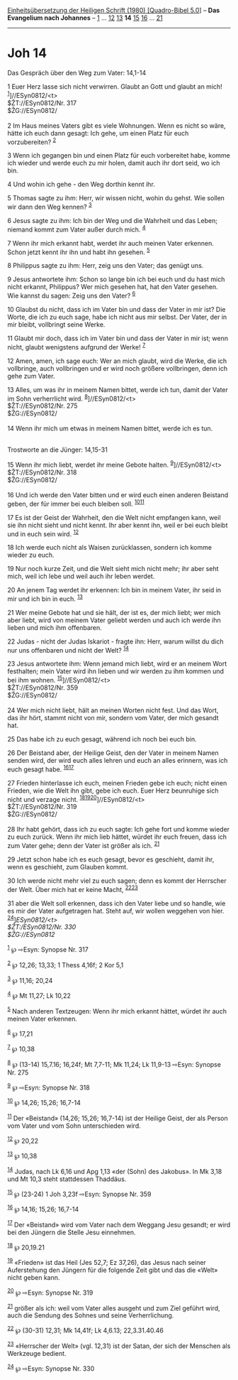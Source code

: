 :PROPERTIES:
:ID:       bdecb9b1-0055-4d6c-87d2-20a8855b81e4
:END:
<<navbar>>
[[../index.html][Einheitsübersetzung der Heiligen Schrift (1980)
[Quadro-Bibel 5.0]]] -- *Das Evangelium nach Johannes* --
[[file:Joh_1.html][1]] ... [[file:Joh_12.html][12]]
[[file:Joh_13.html][13]] *14* [[file:Joh_15.html][15]]
[[file:Joh_16.html][16]] ... [[file:Joh_21.html][21]]

--------------

* Joh 14
  :PROPERTIES:
  :CUSTOM_ID: joh-14
  :END:

<<verses>>

<<v1>>
**** Das Gespräch über den Weg zum Vater: 14,1-14
     :PROPERTIES:
     :CUSTOM_ID: das-gespräch-über-den-weg-zum-vater-141-14
     :END:
1 Euer Herz lasse sich nicht verwirren. Glaubt an Gott und glaubt an
mich! ^{[[#fn1][1]]}]//ESyn0812/<t>\\
$ŽT://ESyn0812/Nr. 317\\
$ŽG://ESyn0812/\\
\\

<<v2>>
2 Im Haus meines Vaters gibt es viele Wohnungen. Wenn es nicht so wäre,
hätte ich euch dann gesagt: Ich gehe, um einen Platz für euch
vorzubereiten? ^{[[#fn2][2]]}

<<v3>>
3 Wenn ich gegangen bin und einen Platz für euch vorbereitet habe, komme
ich wieder und werde euch zu mir holen, damit auch ihr dort seid, wo ich
bin.

<<v4>>
4 Und wohin ich gehe - den Weg dorthin kennt ihr.

<<v5>>
5 Thomas sagte zu ihm: Herr, wir wissen nicht, wohin du gehst. Wie
sollen wir dann den Weg kennen? ^{[[#fn3][3]]}

<<v6>>
6 Jesus sagte zu ihm: Ich bin der Weg und die Wahrheit und das Leben;
niemand kommt zum Vater außer durch mich. ^{[[#fn4][4]]}

<<v7>>
7 Wenn ihr mich erkannt habt, werdet ihr auch meinen Vater erkennen.
Schon jetzt kennt ihr ihn und habt ihn gesehen. ^{[[#fn5][5]]}

<<v8>>
8 Philippus sagte zu ihm: Herr, zeig uns den Vater; das genügt uns.

<<v9>>
9 Jesus antwortete ihm: Schon so lange bin ich bei euch und du hast mich
nicht erkannt, Philippus? Wer mich gesehen hat, hat den Vater gesehen.
Wie kannst du sagen: Zeig uns den Vater? ^{[[#fn6][6]]}

<<v10>>
10 Glaubst du nicht, dass ich im Vater bin und dass der Vater in mir
ist? Die Worte, die ich zu euch sage, habe ich nicht aus mir selbst. Der
Vater, der in mir bleibt, vollbringt seine Werke.

<<v11>>
11 Glaubt mir doch, dass ich im Vater bin und dass der Vater in mir ist;
wenn nicht, glaubt wenigstens aufgrund der Werke! ^{[[#fn7][7]]}

<<v12>>
12 Amen, amen, ich sage euch: Wer an mich glaubt, wird die Werke, die
ich vollbringe, auch vollbringen und er wird noch größere vollbringen,
denn ich gehe zum Vater.

<<v13>>
13 Alles, um was ihr in meinem Namen bittet, werde ich tun, damit der
Vater im Sohn verherrlicht wird. ^{[[#fn8][8]]}]//ESyn0812/<t>\\
$ŽT://ESyn0812/Nr. 275\\
$ŽG://ESyn0812/\\
\\

<<v14>>
14 Wenn ihr mich um etwas in meinem Namen bittet, werde ich es tun.\\
\\

<<v15>>
**** Trostworte an die Jünger: 14,15-31
     :PROPERTIES:
     :CUSTOM_ID: trostworte-an-die-jünger-1415-31
     :END:
15 Wenn ihr mich liebt, werdet ihr meine Gebote halten.
^{[[#fn9][9]]}]//ESyn0812/<t>\\
$ŽT://ESyn0812/Nr. 318\\
$ŽG://ESyn0812/\\
\\

<<v16>>
16 Und ich werde den Vater bitten und er wird euch einen anderen
Beistand geben, der für immer bei euch bleiben soll.
^{[[#fn10][10]][[#fn11][11]]}

<<v17>>
17 Es ist der Geist der Wahrheit, den die Welt nicht empfangen kann,
weil sie ihn nicht sieht und nicht kennt. Ihr aber kennt ihn, weil er
bei euch bleibt und in euch sein wird. ^{[[#fn12][12]]}

<<v18>>
18 Ich werde euch nicht als Waisen zurücklassen, sondern ich komme
wieder zu euch.

<<v19>>
19 Nur noch kurze Zeit, und die Welt sieht mich nicht mehr; ihr aber
seht mich, weil ich lebe und weil auch ihr leben werdet.

<<v20>>
20 An jenem Tag werdet ihr erkennen: Ich bin in meinem Vater, ihr seid
in mir und ich bin in euch. ^{[[#fn13][13]]}

<<v21>>
21 Wer meine Gebote hat und sie hält, der ist es, der mich liebt; wer
mich aber liebt, wird von meinem Vater geliebt werden und auch ich werde
ihn lieben und mich ihm offenbaren.

<<v22>>
22 Judas - nicht der Judas Iskariot - fragte ihn: Herr, warum willst du
dich nur uns offenbaren und nicht der Welt? ^{[[#fn14][14]]}

<<v23>>
23 Jesus antwortete ihm: Wenn jemand mich liebt, wird er an meinem Wort
festhalten; mein Vater wird ihn lieben und wir werden zu ihm kommen und
bei ihm wohnen. ^{[[#fn15][15]]}]//ESyn0812/<t>\\
$ŽT://ESyn0812/Nr. 359\\
$ŽG://ESyn0812/\\
\\

<<v24>>
24 Wer mich nicht liebt, hält an meinen Worten nicht fest. Und das Wort,
das ihr hört, stammt nicht von mir, sondern vom Vater, der mich gesandt
hat.

<<v25>>
25 Das habe ich zu euch gesagt, während ich noch bei euch bin.

<<v26>>
26 Der Beistand aber, der Heilige Geist, den der Vater in meinem Namen
senden wird, der wird euch alles lehren und euch an alles erinnern, was
ich euch gesagt habe. ^{[[#fn16][16]][[#fn17][17]]}

<<v27>>
27 Frieden hinterlasse ich euch, meinen Frieden gebe ich euch; nicht
einen Frieden, wie die Welt ihn gibt, gebe ich euch. Euer Herz
beunruhige sich nicht und verzage nicht.
^{[[#fn18][18]][[#fn19][19]][[#fn20][20]]}]//ESyn0812/<t>\\
$ŽT://ESyn0812/Nr. 319\\
$ŽG://ESyn0812/\\
\\

<<v28>>
28 Ihr habt gehört, dass ich zu euch sagte: Ich gehe fort und komme
wieder zu euch zurück. Wenn ihr mich lieb hättet, würdet ihr euch
freuen, dass ich zum Vater gehe; denn der Vater ist größer als ich.
^{[[#fn21][21]]}

<<v29>>
29 Jetzt schon habe ich es euch gesagt, bevor es geschieht, damit ihr,
wenn es geschieht, zum Glauben kommt.

<<v30>>
30 Ich werde nicht mehr viel zu euch sagen; denn es kommt der Herrscher
der Welt. Über mich hat er keine Macht, ^{[[#fn22][22]][[#fn23][23]]}

<<v31>>
31 aber die Welt soll erkennen, dass ich den Vater liebe und so handle,
wie es mir der Vater aufgetragen hat. Steht auf, wir wollen weggehen von
hier.\\
^{[[#fn24][24]]}]//ESyn0812/<t>\\
$ŽT://ESyn0812/Nr. 330\\
$ŽG://ESyn0812/

^{[[#fnm1][1]]} ℘ ⇨Esyn: Synopse Nr. 317

^{[[#fnm2][2]]} ℘ 12,26; 13,33; 1 Thess 4,16f; 2 Kor 5,1

^{[[#fnm3][3]]} ℘ 11,16; 20,24

^{[[#fnm4][4]]} ℘ Mt 11,27; Lk 10,22

^{[[#fnm5][5]]} Nach anderen Textzeugen: Wenn ihr mich erkannt hättet,
würdet ihr auch meinen Vater erkennen.

^{[[#fnm6][6]]} ℘ 17,21

^{[[#fnm7][7]]} ℘ 10,38

^{[[#fnm8][8]]} ℘ (13-14) 15,7.16; 16,24f; Mt 7,7-11; Mk 11,24; Lk
11,9-13 ⇨Esyn: Synopse Nr. 275

^{[[#fnm9][9]]} ℘ ⇨Esyn: Synopse Nr. 318

^{[[#fnm10][10]]} ℘ 14,26; 15,26; 16,7-14

^{[[#fnm11][11]]} Der «Beistand» (14,26; 15,26; 16,7-14) ist der Heilige
Geist, der als Person vom Vater und vom Sohn unterschieden wird.

^{[[#fnm12][12]]} ℘ 20,22

^{[[#fnm13][13]]} ℘ 10,38

^{[[#fnm14][14]]} Judas, nach Lk 6,16 und Apg 1,13 «der (Sohn) des
Jakobus». In Mk 3,18 und Mt 10,3 steht stattdessen Thaddäus.

^{[[#fnm15][15]]} ℘ (23-24) 1 Joh 3,23f ⇨Esyn: Synopse Nr. 359

^{[[#fnm16][16]]} ℘ 14,16; 15,26; 16,7-14

^{[[#fnm17][17]]} Der «Beistand» wird vom Vater nach dem Weggang Jesu
gesandt; er wird bei den Jüngern die Stelle Jesu einnehmen.

^{[[#fnm18][18]]} ℘ 20,19.21

^{[[#fnm19][19]]} «Frieden» ist das Heil (Jes 52,7; Ez 37,26), das Jesus
nach seiner Auferstehung den Jüngern für die folgende Zeit gibt und das
die «Welt» nicht geben kann.

^{[[#fnm20][20]]} ℘ ⇨Esyn: Synopse Nr. 319

^{[[#fnm21][21]]} größer als ich: weil vom Vater alles ausgeht und zum
Ziel geführt wird, auch die Sendung des Sohnes und seine Verherrlichung.

^{[[#fnm22][22]]} ℘ (30-31) 12,31; Mk 14,41f; Lk 4,6.13; 22,3.31.40.46

^{[[#fnm23][23]]} «Herrscher der Welt» (vgl. 12,31) ist der Satan, der
sich der Menschen als Werkzeuge bedient.

^{[[#fnm24][24]]} ℘ ⇨Esyn: Synopse Nr. 330
